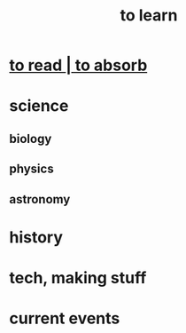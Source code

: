 :PROPERTIES:
:ID:       b2daa5a3-95bd-4922-9610-c735376bd60a
:END:
#+title: to learn
* [[id:94567688-b4eb-4396-a7eb-3af515d58eb2][to read | to absorb]]
* science
** biology
** physics
** astronomy
* history
* tech, making stuff
* current events
